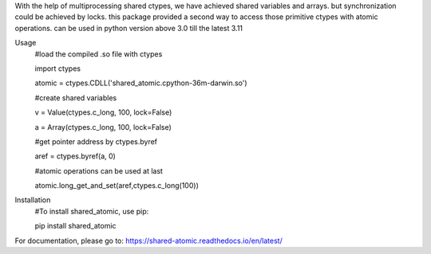 With the help of multiprocessing shared ctypes,
we have achieved shared variables and arrays. but synchronization could be achieved by locks.
this package provided a second way to access those primitive ctypes with atomic operations.
can be used in python version above 3.0 till the latest 3.11

Usage
    #load the compiled .so file with ctypes

    import ctypes

    atomic = ctypes.CDLL('shared_atomic.cpython-36m-darwin.so')


    #create shared variables

    v = Value(ctypes.c_long, 100, lock=False)

    a = Array(ctypes.c_long, 100, lock=False)


    #get pointer address by ctypes.byref

    aref = ctypes.byref(a, 0)


    #atomic operations can be used at last

    atomic.long_get_and_set(aref,ctypes.c_long(100))

Installation
    #To install shared_atomic, use pip:

    pip install shared_atomic


For documentation, please go to:
https://shared-atomic.readthedocs.io/en/latest/